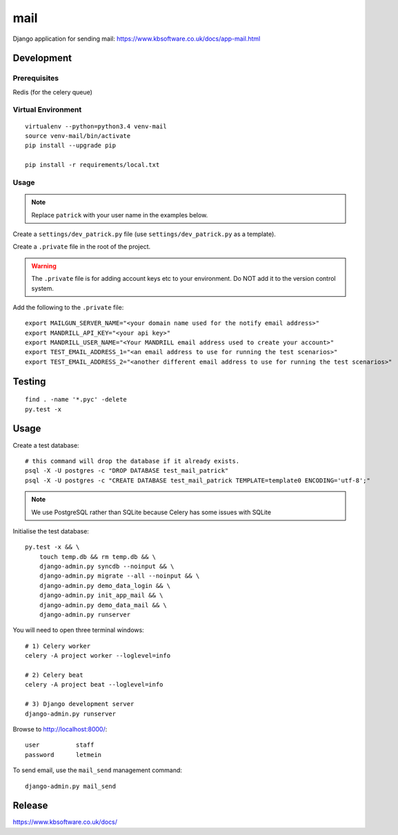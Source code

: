 mail
****

Django application for sending mail:
https://www.kbsoftware.co.uk/docs/app-mail.html

Development
===========

Prerequisites
-------------

Redis (for the celery queue)

Virtual Environment
-------------------

::

  virtualenv --python=python3.4 venv-mail
  source venv-mail/bin/activate
  pip install --upgrade pip

  pip install -r requirements/local.txt

Usage
-----

.. note:: Replace ``patrick`` with your user name in the examples below.

Create a ``settings/dev_patrick.py`` file (use ``settings/dev_patrick.py`` as a
template).

Create a ``.private`` file in the root of the project.

.. warning:: The ``.private`` file is for adding account keys etc to your
             environment.  Do NOT add it to the version control system.

Add the following to the ``.private`` file::

  export MAILGUN_SERVER_NAME="<your domain name used for the notify email address>"
  export MANDRILL_API_KEY="<your api key>"
  export MANDRILL_USER_NAME="<Your MANDRILL email address used to create your account>"
  export TEST_EMAIL_ADDRESS_1="<an email address to use for running the test scenarios>"
  export TEST_EMAIL_ADDRESS_2="<another different email address to use for running the test scenarios>"

Testing
=======

::

  find . -name '*.pyc' -delete
  py.test -x

Usage
=====

Create a test database::

  # this command will drop the database if it already exists.
  psql -X -U postgres -c "DROP DATABASE test_mail_patrick"
  psql -X -U postgres -c "CREATE DATABASE test_mail_patrick TEMPLATE=template0 ENCODING='utf-8';"

.. note:: We use PostgreSQL rather than SQLite because Celery has some issues
          with SQLite

Initialise the test database::

  py.test -x && \
      touch temp.db && rm temp.db && \
      django-admin.py syncdb --noinput && \
      django-admin.py migrate --all --noinput && \
      django-admin.py demo_data_login && \
      django-admin.py init_app_mail && \
      django-admin.py demo_data_mail && \
      django-admin.py runserver

You will need to open three terminal windows::

  # 1) Celery worker
  celery -A project worker --loglevel=info

  # 2) Celery beat
  celery -A project beat --loglevel=info

  # 3) Django development server
  django-admin.py runserver

Browse to http://localhost:8000/::

  user          staff
  password      letmein

To send email, use the ``mail_send`` management command::

  django-admin.py mail_send

Release
=======

https://www.kbsoftware.co.uk/docs/
